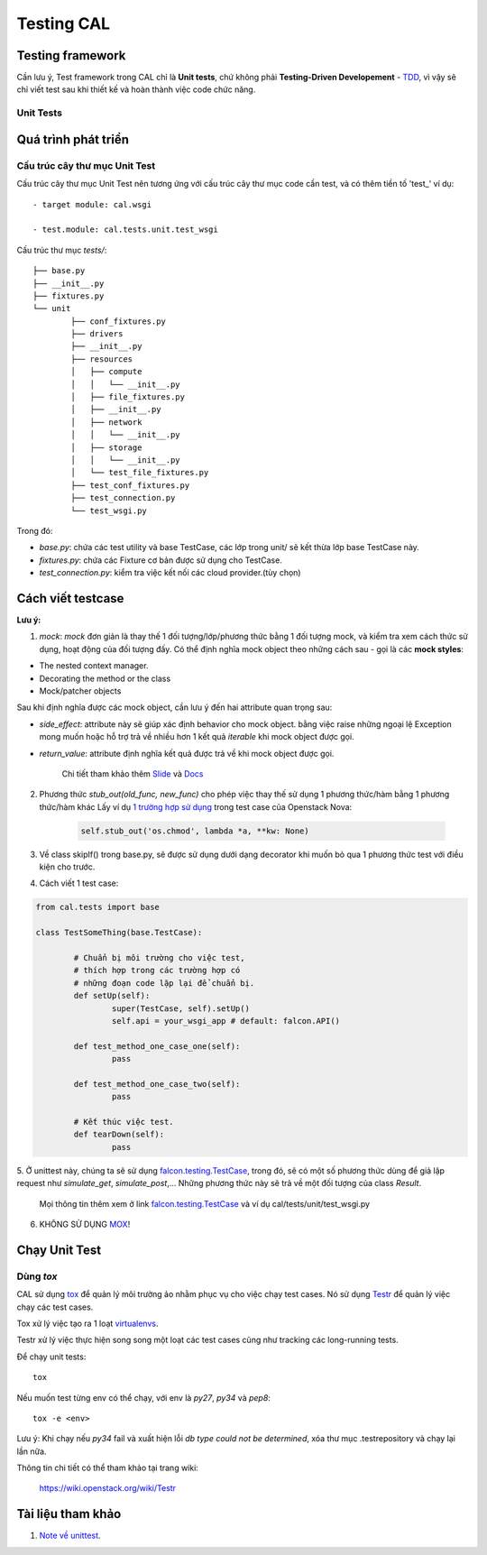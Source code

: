 ..
      Licensed under the Apache License, Version 2.0 (the "License"); you may
      not use this file except in compliance with the License. You may obtain
      a copy of the License at

          http://www.apache.org/licenses/LICENSE-2.0

      Unless required by applicable law or agreed to in writing, software
      distributed under the License is distributed on an "AS IS" BASIS, WITHOUT
      WARRANTIES OR CONDITIONS OF ANY KIND, either express or implied. See the
      License for the specific language governing permissions and limitations
      under the License.


      Convention for heading levels:
      =======  Heading 0 (reserved for the title in a document)
      -------  Heading 1
      ~~~~~~~  Heading 2
      +++++++  Heading 3
      '''''''  Heading 4
      (Avoid deeper levels because they do not render well.)


Testing CAL
===========

Testing framework
-----------------

Cần lưu ý, Test framework trong CAL chỉ là **Unit tests**, chứ không phải **Testing-Driven Developement** - TDD_, vì vậy sẽ chỉ viết test sau khi thiết kế và hoàn thành việc code chức năng.

.. _TDD: https://en.wikipedia.org/wiki/Test-driven_development

Unit Tests
~~~~~~~~~~

Quá trình phát triển
--------------------

Cấu trúc cây thư mục Unit Test 
~~~~~~~~~~~~~~~~~~~~~~~~~~~~~~~

Cấu trúc cây thư mục Unit Test nên tương ứng với cấu trúc cây thư mục code cần test, và có thêm tiền tố 'test_' ví dụ: ::
    
    - target module: cal.wsgi
    
    - test.module: cal.tests.unit.test_wsgi

Cấu trúc thư mục `tests/`::

		├── base.py
		├── __init__.py
		├── fixtures.py
		└── unit
			├── conf_fixtures.py
			├── drivers
			├── __init__.py
			├── resources
			│   ├── compute
			│   │   └── __init__.py
			│   ├── file_fixtures.py
			│   ├── __init__.py
			│   ├── network
			│   │   └── __init__.py
			│   ├── storage
			│   │   └── __init__.py
			│   └── test_file_fixtures.py
			├── test_conf_fixtures.py
			├── test_connection.py
			└── test_wsgi.py

Trong đó:

- *base.py*: chứa các test utility và base TestCase, các lớp trong unit/ sẽ kết thừa lớp base TestCase này. 

- *fixtures.py*: chứa các Fixture cơ bản được sử dụng cho TestCase.

- *test_connection.py*: kiểm tra việc kết nối các cloud provider.(tùy chọn)

Cách viết testcase
------------------

**Lưu ý:**

1. *mock*: `mock` đơn giản là thay thế 1 đối tượng/lớp/phương thức bằng 1 đối tượng mock, và kiểm tra xem cách thức sử dụng, hoạt động của đối tượng đấy. Có thể định nghĩa mock object theo những cách sau - gọi là các **mock styles**:

- The nested context manager.

- Decorating the method or the class

- Mock/patcher objects	

Sau khi định nghĩa được các mock object, cần lưu ý đến hai attribute quan trọng sau:

- *side_effect*: attribute này sẽ giúp xác định behavior cho mock object. bằng việc raise những ngoại lệ Exception mong muốn hoặc hỗ trợ trả về nhiều hơn 1 kết quả `iterable` khi mock object được gọi.

- *return_value*: attribute định nghĩa kết quả được trả về khi mock object được gọi.

	Chi tiết tham khảo thêm `Slide`_ và `Docs`_

2. Phương thức *stub_out(old_func, new_func)* cho phép việc thay thế sử dụng 1 phương thức/hàm bằng 1 phương thức/hàm khác Lấy ví dụ `1 trường hợp sử dụng`_ trong test case của Openstack Nova:
	
	.. code-block:: python
	
		self.stub_out('os.chmod', lambda *a, **kw: None)

3. Về class skipIf() trong base.py, sẽ được sử dụng dưới dạng decorator khi muốn bỏ qua 1 phương thức test với điều kiện cho trước.

4. Cách viết 1 test case:

.. code-block:: python
	
	from cal.tests import base
	
	class TestSomeThing(base.TestCase):
		
		# Chuẩn bị môi trường cho việc test, 
		# thích hợp trong các trường hợp có 
		# những đoạn code lặp lại để chuẩn bị.
		def setUp(self):
			super(TestCase, self).setUp()
			self.api = your_wsgi_app # default: falcon.API()
		
		def test_method_one_case_one(self):
			pass
		
		def test_method_one_case_two(self):
			pass
			
		# Kết thúc việc test.
		def tearDown(self):
			pass	
			
5. Ở unittest này, chúng ta sẽ sử dụng `falcon.testing.TestCase`_, trong đó, sẽ có một số phương thức dùng để giả lập request như `simulate_get`, `simulate_post`,...
Những phương thức này sẽ trả về một đối tượng của class `Result`.
   
   Mọi thông tin thêm xem ở link `falcon.testing.TestCase`_ và ví dụ cal/tests/unit/test_wsgi.py

6. KHÔNG SỬ DỤNG `MOX`_!

.. _MOX: https://pypi.python.org/pypi/mox
.. _Slide: https://docs.google.com/presentation/d/11N2sStyrKmRe6ubzabz5R-HWMHZDnfUEyULbtkdcSAA/edit#slide=id.g3bba25117_116
.. _Docs: https://docs.python.org/3/library/unittest.mock.html
.. _1 trường hợp sử dụng: https://github.com/openstack/nova/blob/master/nova/tests/unit/network/test_linux_net.py#L760
.. _falcon.testing.TestCase: https://github.com/falconry/falcon/blob/master/falcon/testing/test_case.py

Chạy Unit Test
--------------

Dùng `tox`
~~~~~~~~~

CAL sử dụng `tox`_ để quản lý môi trường ảo nhằm phục vụ cho việc chạy test cases. Nó sử dụng `Testr`_ để quản lý việc chạy các test cases.

Tox xử lý việc tạo ra 1 loạt `virtualenvs`_.

Testr xử lý việc thực hiện song song một loạt các test cases cũng như tracking các long-running tests.

Để chạy unit tests::

    tox

Nếu muốn test từng env có thể chạy, với env là `py27`, `py34` và `pep8`::

    tox -e <env>

Lưu ý: Khi chạy nếu `py34` fail và xuất hiện lỗi *db type could not be determined*, xóa thư mục .testrepository và chạy lại lần nữa. 

Thông tin chi tiết có thể tham khảo tại trang wiki:
    
    https://wiki.openstack.org/wiki/Testr

.. _Testr: https://wiki.openstack.org/wiki/Testr
.. _tox: http://tox.readthedocs.org/en/latest/
.. _virtualenvs: https://pypi.python.org/pypi/virtualenv

Tài liệu tham khảo
------------------

1. `Note về unittest`_. 

.. _Note về unittest: https://gist.github.com/ntk148v/55154ea867555001c4aa47b970cac64b

